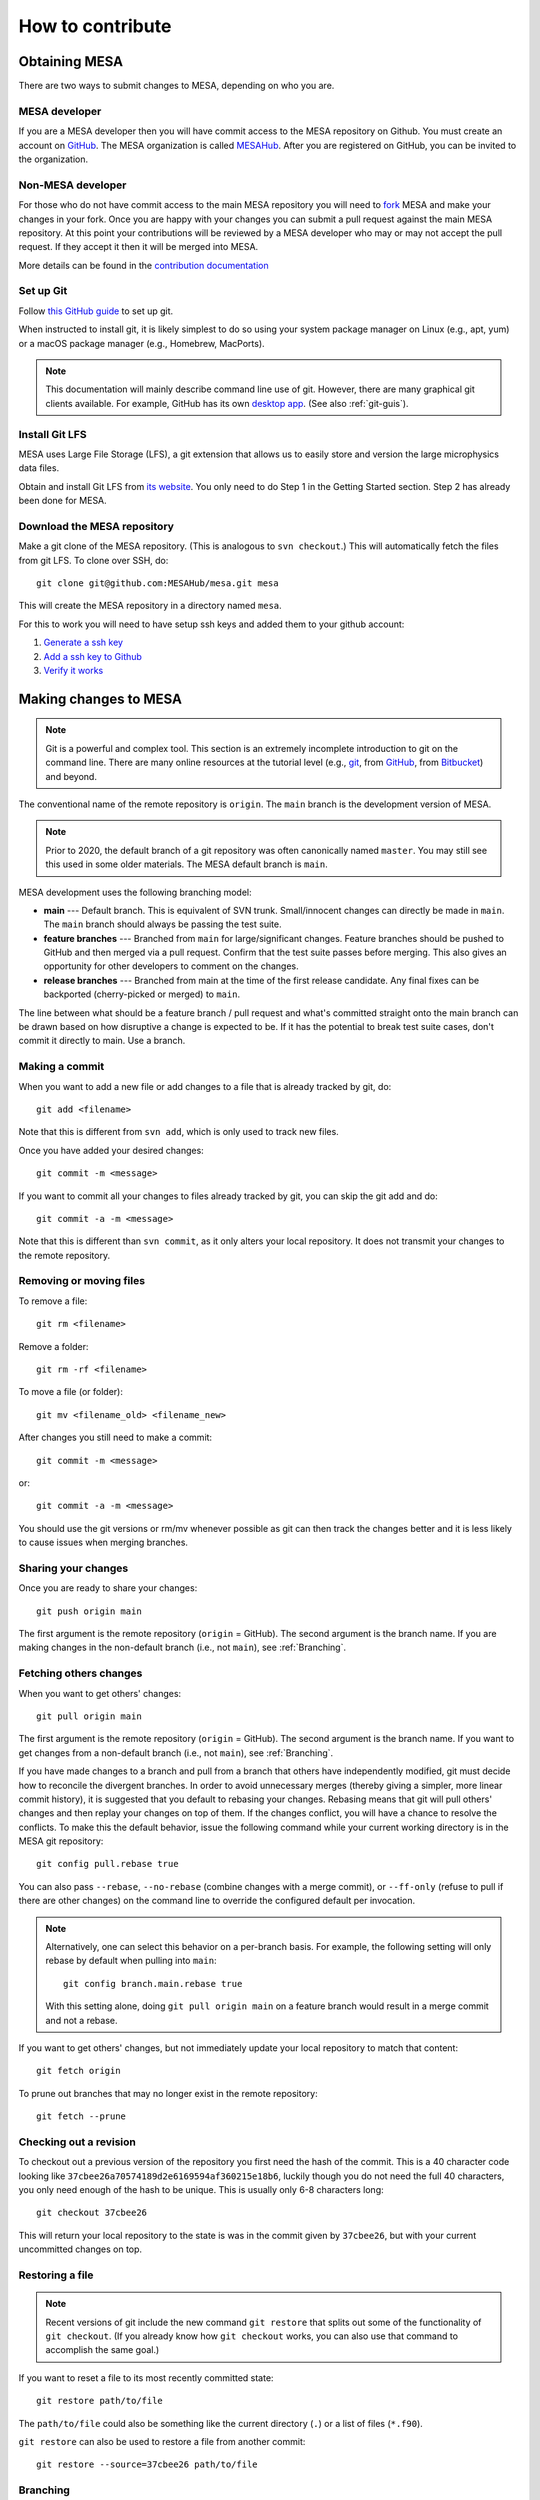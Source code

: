 .. highlight:: console

=================
How to contribute
=================


Obtaining MESA
==============

There are two ways to submit changes to MESA, depending on who you are.

MESA developer
--------------

If you are a MESA developer then you will have commit access to the MESA repository on Github.
You must create an account on `GitHub <https://github.com/>`__.  The
MESA organization is called `MESAHub <https://github.com/MESAHub/>`__.
After you are registered on GitHub, you can be invited to the
organization.


Non-MESA developer
------------------

For those who do not have commit access to the main MESA repository you will need to `fork <https://docs.github.com/en/github/collaborating-with-pull-requests/working-with-forks/about-forks>`__
MESA and make your changes in your fork. Once you are happy with your changes you can submit a pull request
against the main MESA repository. At this point your contributions will be reviewed by a MESA
developer who may or may not accept the pull request. If they accept it then it will be merged
into MESA.

More details can be found in the `contribution documentation <../contributing.html>`__


Set up Git
----------

Follow `this GitHub guide <https://help.github.com/en/github/getting-started-with-github/set-up-git>`__ to set up git.

When instructed to install git, it is likely simplest to do so using your system package manager on Linux (e.g., apt, yum) or a macOS package manager (e.g., Homebrew, MacPorts).

.. note::
   This documentation will mainly describe command line use of git.  However, there are many graphical git clients available.  For example, GitHub has its own `desktop app <https://desktop.github.com/>`__.  (See also :ref:`git-guis`).


Install Git LFS
---------------

MESA uses Large File Storage (LFS), a git extension that allows us to
easily store and version the large microphysics data files.

Obtain and install Git LFS from `its website <https://git-lfs.github.com/>`__.  You only need to do Step 1 in the Getting Started section.  Step 2 has already been done for MESA.


Download the MESA repository
----------------------------

Make a git clone of the MESA repository. (This is analogous to ``svn
checkout``.) This will automatically fetch the files from git LFS.  To
clone over SSH, do::

    git clone git@github.com:MESAHub/mesa.git mesa

This will create the MESA repository in a directory named ``mesa``.

For this to work you will need to have setup ssh keys and added them to your github account:

#. `Generate a ssh key <https://docs.github.com/en/github/authenticating-to-github/generating-a-new-ssh-key-and-adding-it-to-the-ssh-agent>`__

#. `Add a ssh key to Github <https://docs.github.com/en/github/authenticating-to-github/adding-a-new-ssh-key-to-your-github-account>`__

#. `Verify it works <https://docs.github.com/en/github/authenticating-to-github/testing-your-ssh-connection>`__


Making changes to MESA
======================

.. note::

   Git is a powerful and complex tool.  This section is an extremely
   incomplete introduction to git on the command line.  There are many
   online resources at the tutorial level (e.g., `git
   <https://git-scm.com/docs/gittutorial>`__, from `GitHub
   <https://guides.github.com/introduction/git-handbook/>`__, from
   `Bitbucket <https://www.atlassian.com/git/tutorials>`__) and beyond.

The conventional name of the remote repository is ``origin``.  The
``main`` branch is the development version of MESA.

.. note::

   Prior to 2020, the default branch of a git repository was often
   canonically named ``master``.  You may still see this used in some
   older materials.  The MESA default branch is ``main``.

MESA development uses the following branching model:

* **main** --- Default branch.  This is equivalent of SVN trunk.  Small/innocent changes can directly be made in ``main``. The ``main`` branch should always be passing the test suite.

* **feature branches** --- Branched from ``main`` for large/significant changes. Feature branches should be pushed to GitHub and then merged via a pull request.  Confirm that the test suite passes before merging.  This also gives an opportunity for other developers to comment on the changes.

* **release branches** --- Branched from main at the time of the first release candidate.  Any final fixes can be backported (cherry-picked or merged) to ``main``.

The line between what should be a feature branch / pull request and what's committed straight onto the main branch can be drawn based on how disruptive a change is expected to be. If it has the potential to break test suite cases, don't commit it directly to main.  Use a branch.


Making a commit
---------------

When you want to add a new file or add changes to a file that is already tracked by git, do::

  git add <filename>

Note that this is different from ``svn add``, which is only used to
track new files.

Once you have added your desired changes::

  git commit -m <message>

If you want to commit all your changes to files already tracked by git, you can skip the git add and do::

  git commit -a -m <message>

Note that this is different than ``svn commit``, as it only alters
your local repository.  It does not transmit your changes to the
remote repository.

Removing or moving files
------------------------

To remove a file::

  git rm <filename>

Remove a folder::

  git rm -rf <filename>

To move a file (or folder)::

  git mv <filename_old> <filename_new>

After changes you still need to make a commit::

 git commit -m <message>

or::

  git commit -a -m <message>

You should use the git versions or rm/mv whenever possible as git can then track the changes better and it is less likely to cause issues when merging branches.


Sharing your changes
--------------------

Once you are ready to share your changes::

  git push origin main

The first argument is the remote repository (``origin`` = GitHub).
The second argument is the branch name.  If you are making changes in
the non-default branch (i.e., not ``main``), see :ref:`Branching`.

Fetching others changes
-----------------------

When you want to get others' changes::

  git pull origin main

The first argument is the remote repository (``origin`` = GitHub).
The second argument is the branch name.  If you want to get changes
from a non-default branch (i.e., not ``main``), see :ref:`Branching`.

If you have made changes to a branch and pull from a branch that
others have independently modified, git must decide how to reconcile
the divergent branches.  In order to avoid unnecessary merges (thereby
giving a simpler, more linear commit history), it is suggested that
you default to rebasing your changes.  Rebasing means that git will
pull others' changes and then replay your changes on top of them.  If
the changes conflict, you will have a chance to resolve the conflicts.
To make this the default behavior, issue the following command while
your current working directory is in the MESA git repository::

  git config pull.rebase true

You can also pass ``--rebase``, ``--no-rebase`` (combine changes with
a merge commit), or ``--ff-only`` (refuse to pull if there are other
changes) on the command line to override the configured default per
invocation.

.. note::

   Alternatively, one can select this behavior on a per-branch basis.
   For example, the following setting will only rebase by default when pulling into ``main``::

       git config branch.main.rebase true

   With this setting alone, doing ``git pull origin main`` on a
   feature branch would result in a merge commit and not a rebase.


If you want to get others' changes, but not immediately update your
local repository to match that content::

  git fetch origin

To prune out branches that may no longer exist in the remote repository::

  git fetch --prune


Checking out a revision
-----------------------

To checkout out a previous version of the repository you first need the hash of the commit.
This is a 40 character code looking like ``37cbee26a70574189d2e6169594af360215e18b6``, luckily though you do not need the full 40
characters, you only need enough of the hash to be unique. This is usually only 6-8 characters long::

  git checkout 37cbee26

This will return your local repository to the state is was in the commit given by ``37cbee26``, but with your current uncommitted changes
on top.


Restoring a file
----------------

.. note::

  Recent versions of git include the new command ``git restore`` that
  splits out some of the functionality of ``git checkout``.  (If you
  already know how ``git checkout`` works, you can also use that
  command to accomplish the same goal.)

If you want to reset a file to its most recently committed state::

  git restore path/to/file

The ``path/to/file`` could also be something like the current
directory (``.``) or a list of files (``*.f90``).


``git restore`` can also be used to restore a file from another commit::

  git restore --source=37cbee26 path/to/file


.. _branching:

Branching
---------

.. note::

  Recent versions of git include the new command ``git switch`` that
  splits out some of the functionality of ``git checkout``.  (If you
  already know how ``git checkout`` works, you can also use that
  command to accomplish the same goal.)


If you decided to make a new branch this can be done with::

  git branch mynewbranch
  git switch mynewbranch

or::

  git switch -c mynewbranch

Any changes you now make will not apply to ``main`` but instead to ``mynewbranch``.

To delete the branch::

  git branch -D mynewbranch

If you want to push that branch to GitHub to share it with others, do::

  git push --set-upstream origin mynewbranch

This will create a new branch on GitHub named ``mynewbranch`` and associate it with the local branch on your machine of the same name.

.. note::

  Give the branch a short, descriptive name.  To help others quickly
  see who a branch belongs to, you can prepend your initials (e.g.,
  ``jws/kap-compton`` or ``rf/rates-nullify``).

Once you have set the upstream branch, you may omit the branch name when you push additional changes to this branch::

  git push origin

or pull additional changes from others on this branch::

  git pull origin


When you are ready to merge the changes from ``mynewbranch`` into ``main`` then push ``mynewbranch`` to GitHub and make a pull request.


If someone else has created a new branch and pushed it to GitHub, you can switch to it with::

    git checkout theirnewbranch

That shortcut command works when ``theirnewbranch`` does not exist locally, but there does exist a tracking branch with that name in exactly one remote (i.e., in `origin`).  This will check out the branch ``theirnewbranch`` and associate it with the remote branch.  This is equivalent to::

    git switch -c theirnewbranch --track origin/theirnewbranch


Stashing changes
----------------

Lets say you are working on the code and suddenly a bug report comes in and you decide to fix that code first before you finish your current work.
Because your initial work is still in progress you want to save it but do not want to commit it yet. This is where
git stash comes in::

  git stash

This saves your current changes that have not been committed in a ``stash`` and resets your repository to the
current committed version. You can then make your changes to fix the new bug then re-apply the stash on top of the new
commit::

  git stash apply

This way your in progress changes do not get mixed in with unrelated changes. Note the ``stash`` still exists, so you need to drop
it once you no longer need it::

  git stash drop

You may have multiple stashes at once, in which case they are indexed by::

  git stash ${X}

where ``X`` is a number starting at 0 for the most recent ``stash``.

.. _git-guis:

Graphical interfaces
--------------------

Not everything needs to be done by command line. There are at least two GUI tools that are usually shipped with git,
``git gui`` and ``gitk``.
::

  git gui

This provides a convenient interface for making commits. You can select which files to commit, which lines of which
files, set the commit message, and make the commit.
::

  gitk

This provides a convenient interface for viewing the history of the repository where you can view the commits, files changed, and commit messages.
::

  gitk --all

By default ``gitk`` only shows the current branch ``--all`` shows all branches.
::

  gitk path/to/file

Will only show the commits that change that file.

Git testing tips
----------------

::

  git fetch --all

Fetches all commits over all branches

::

  $(git log -1) == *'[ci skip]'*

Tests to see if we should skip testing the test cases. Note we still want to compile test MESA even if we
skip the full test suite.


Pull requests
=============

Preparing to make a PR
----------------------

After you have made a branch and pushed it to GitHub (see
:ref:`Branching`), the test suite will automatically be run and the
results reported to MESA TestHub.  You should wait for the TestHub to
confirm that the test suite is passing before merging a PR.

If the changes in your branch conflict or interact with changes that
have occurred on ``main``, it is recommended that you merge ``main`` into your
branch (or rebase your branch to the tip of ``main``) before issuing the
PR. This allows you to handle conflicts in advance and ensure that the
test suite will remain passing after you merge your branch back into
``main``.

When you merge ``main`` into your branch, it is also advisable to add ``[ci optional]`` to the commit message.
That way the optional inlists will be tested when the commit is tested.



Making a pull request
---------------------

After you have made a branch and pushed it to GitHub (see
:ref:`Branching`), you can issue a pull request for the code on your
branch to be merged into ``main``.

If you have recently pushed a branch, GitHub will offer you the option to make a PR on the `main page <https://github.com/MESAHub/mesa>`__.  Otherwise, the most general approach is to visit the `new pull request page <https://github.com/MESAHub/mesa/compare>`__, select the code you want to merge from the 'compare' dropdown, and then click the green 'Create pull request' button.  You will be asked to provide a title and description for the PR as well as other optional information (like selecting a reviewer).  Then click 'Create pull request'.  Once you have made the PR, it will show up in the `list of pull requests <https://github.com/MESAHub/mesa/pulls>`__.

A set of code reviewers is automatically selected for each PR based on the contents of the ``CODEOWNERS`` file.  For now, this request for review can be treated as a heads up that there are changes in a part of the code you may be interested in.  Reviewers are not required to complete requested reviews and reviews are not required before a PR is merged from a MESA developer.  However, please exercise good judgment and solicit feedback before merging, especially for significant changes or changes that you feel uncertain about.  You may want to ping relevant individuals or channels in Slack.


Merging a pull request
----------------------

Once the code is ready, it can be merged by visiting the page associated with the PR (e.g., `<https://github.com/MESAHub/mesa/pull/161>`__).

GitHub offers several strategies for merging pull requests.  Each one may be appropriate in different circumstances.  The merge strategy is selected by using the dropdown arrow on the big green button at the bottom of the PR.

* If the PR is a small set of simple, well-contained changes, the 'Rebase and merge' strategy is recommended.  This will take the commits and add them to the tip of ``main``, ensuring that the commit history of ``main`` remains linear.


* If the PR is a set of changes whose detailed history is not relevant, the 'Squash and merge' strategy is recommended.  This will take the commits, combine them into a single commit, and then add it to the tip of ``main``. This strategy is most useful when the series of individual commits simply reflects the (possibly wandering) path to achieving the final cumulative change.


* If the PR is a set of changes where each commit is a meaningful, self-contained change, but the cumulative change is not simple enough for the 'Rebase and merge' strategy, then the 'Create a merge commit' strategy is appropriate.  This will preserve the full history of your branch when it is joined with ``main``.  If a change has this level of complexity, it is also recommended that its interaction with ``main`` should be tested by merging ``main`` into the branch.
